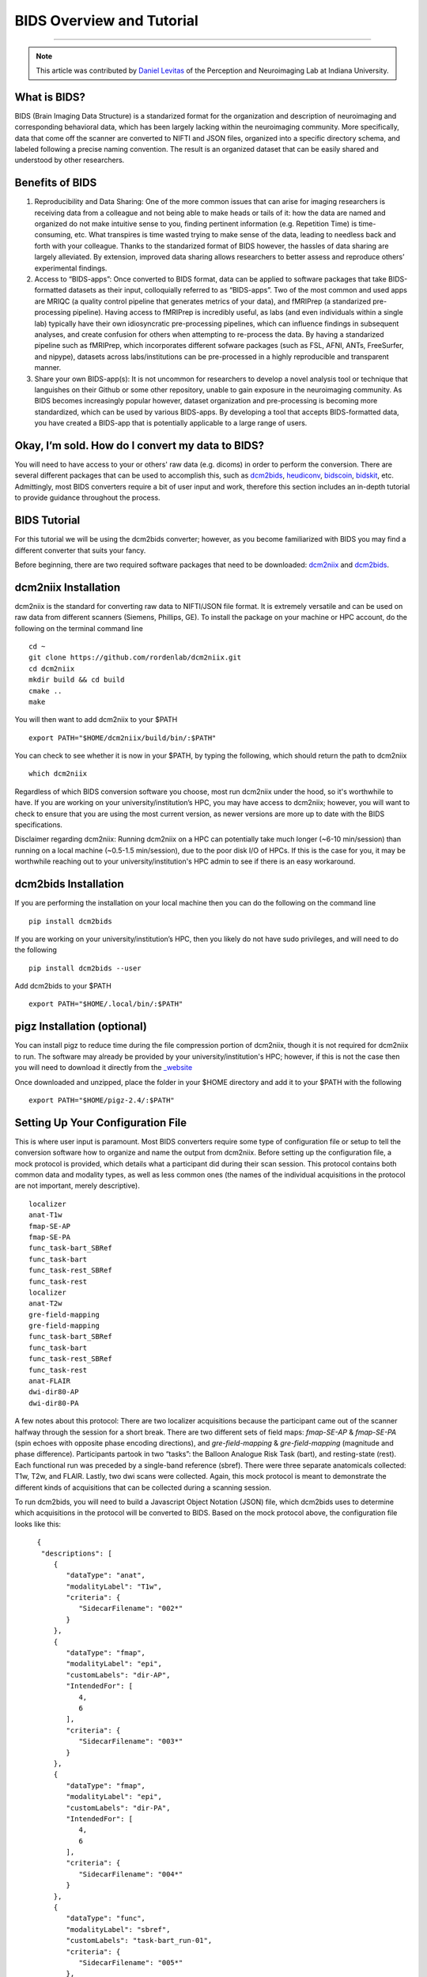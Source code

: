 .. _BIDS_Overview:

=============
BIDS Overview and Tutorial
=============

-------------

.. note::

  This article was contributed by `Daniel Levitas <https://perceptionandneuroimaging.psych.indiana.edu/people/daniellevitas.html>`__ of the Perception and Neuroimaging Lab at Indiana University.

What is BIDS?
*************


BIDS (Brain Imaging Data Structure) is a standarized format for the organization and description of neuroimaging and corresponding behavioral data, which has been largely lacking within the neuroimaging community. More specifically, data that come off the scanner are converted to NIFTI and JSON files, organized into a specific directory schema, and labeled following a precise naming convention. The result is an organized dataset that can be easily shared and understood by other researchers.

Benefits of BIDS
****************

1. Reproducibility and Data Sharing: One of the more common issues that can arise for imaging researchers is receiving data from a colleague and not being able to make heads or tails of it: how the data are named and organized do not make intuitive sense to you, finding pertinent information (e.g. Repetition Time) is time-consuming, etc. What transpires is time wasted trying to make sense of the data, leading to needless back and forth with your colleague. Thanks to the standarized format of BIDS however, the hassles of data sharing are largely alleviated. By extension, improved data sharing allows researchers to better assess and reproduce others’ experimental findings.

2. Access to “BIDS-apps”: Once converted to BIDS format, data can be applied to software packages that take BIDS-formatted datasets as their input, colloquially referred to as “BIDS-apps”. Two of the most common and used apps are MRIQC (a quality control pipeline that generates metrics of your data), and fMRIPrep (a standarized pre-processing pipeline). Having access to fMRIPrep is incredibly useful, as labs (and even individuals within a single lab) typically have their own idiosyncratic pre-processing pipelines, which can influence findings in subsequent analyses, and create confusion for others when attempting to re-process the data. By having a standarized pipeline such as fMRIPrep, which incorporates different sofware packages (such as FSL, AFNI, ANTs, FreeSurfer, and nipype), datasets across labs/institutions can be pre-processed in a highly reproducible and transparent manner.

3. Share your own BIDS-app(s): It is not uncommon for researchers to develop a novel analysis tool or technique that languishes on their Github or some other repository, unable to gain exposure in the neuroimaging community. As BIDS becomes increasingly popular however, dataset organization and pre-processing is becoming more standardized, which can be used by various BIDS-apps. By developing a tool that accepts BIDS-formatted data, you have created a BIDS-app that is potentially applicable to a large range of users.


Okay, I’m sold. How do I convert my data to BIDS?
**********************************************

You will need to have access to your or others' raw data (e.g. dicoms) in order to perform the conversion. There are several different packages that can be used to accomplish this, such as `dcm2bids <https://github.com/cbedetti/Dcm2Bids>`__, `heudiconv <https://github.com/nipy/heudiconv>`__, `bidscoin <https://github.com/Donders-Institute/bidscoin>`__, `bidskit <https://github.com/jmtyszka/bidskit>`__, etc. Admittingly, most BIDS converters require a bit of user input and work, therefore this section includes an in-depth tutorial to provide guidance throughout the process.

BIDS Tutorial
*************

For this tutorial we will be using the dcm2bids converter; however, as you become familiarized with BIDS you may find a different converter that suits your fancy.

Before beginning, there are two required software packages that need to be downloaded: `dcm2niix <https://github.com/rordenlab/dcm2niix>`__ and `dcm2bids <https://github.com/cbedetti/Dcm2Bids>`__.

dcm2niix Installation
*********************

dcm2niix is the standard for converting raw data to NIFTI/JSON file format. It is extremely versatile and can be used on raw data from different scanners (Siemens, Phillips, GE). To install the package on your machine or HPC account, do the following on the terminal command line

::

  cd ~
  git clone https://github.com/rordenlab/dcm2niix.git
  cd dcm2niix
  mkdir build && cd build
  cmake ..
  make
  
You will then want to add dcm2niix to your $PATH

::

  export PATH="$HOME/dcm2niix/build/bin/:$PATH"
  
You can check to see whether it is now in your $PATH, by typing the following, which should return the path to dcm2niix

::

  which dcm2niix
  

Regardless of which BIDS conversion software you choose, most run dcm2niix under the hood, so it's worthwhile to have. If you are working on your university/institution’s HPC, you may have access to dcm2niix; however, you will want to check to ensure that you are using the most current version, as newer versions are more up to date with the BIDS specifications.

Disclaimer regarding dcm2niix: Running dcm2niix on a HPC can potentially take much longer (~6-10 min/session) than running on a local machine (~0.5-1.5 min/session), due to the poor disk I/O of HPCs. If this is the case for you, it may be worthwhile reaching out to your university/institution's HPC admin to see if there is an easy workaround.   
  
dcm2bids Installation
*********************

If you are performing the installation on your local machine then you can do the following on the command line

::

  pip install dcm2bids
  
If you are working on your university/institution’s HPC, then you likely do not have sudo privileges, and will need to do the following

::

  pip install dcm2bids --user
  
Add dcm2bids to your $PATH

::
  
  export PATH="$HOME/.local/bin/:$PATH"
  
pigz Installation (optional)
*********************

You can install pigz to reduce time during the file compression portion of dcm2niix, though it is not required for dcm2niix to run. The software may already be provided by your university/institution's HPC; however, if this is not the case then you will need to download it directly from the `_website <https://zlib.net/pigz/>`__ 

Once downloaded and unzipped, place the folder in your $HOME directory and add it to your $PATH with the following

::

  export PATH="$HOME/pigz-2.4/:$PATH"

Setting Up Your Configuration File
**********************************

This is where user input is paramount. Most BIDS converters require some type of configuration file or setup to tell the conversion software how to organize and name the output from dcm2niix. Before setting up the configuration file, a mock protocol is provided, which details what a participant did during their scan session. This protocol contains both common data and modality types, as well as less common ones (the names of the individual acquisitions in the protocol are not important, merely descriptive).

::

  localizer
  anat-T1w
  fmap-SE-AP
  fmap-SE-PA
  func_task-bart_SBRef
  func_task-bart
  func_task-rest_SBRef
  func_task-rest
  localizer
  anat-T2w
  gre-field-mapping
  gre-field-mapping
  func_task-bart_SBRef
  func_task-bart
  func_task-rest_SBRef
  func_task-rest
  anat-FLAIR
  dwi-dir80-AP
  dwi-dir80-PA
  
A few notes about this protocol: There are two localizer acquisitions because the participant came out of the scanner halfway through the session for a short break. There are two different sets of field maps: *fmap-SE-AP* & *fmap-SE-PA* (spin echoes with opposite phase encoding directions), and *gre-field-mapping* & *gre-field-mapping* (magnitude and phase difference). Participants partook in two “tasks”: the Balloon Analogue Risk Task (bart), and resting-state (rest). Each functional run was preceded by a single-band reference (sbref). There were three separate anatomicals collected: T1w, T2w, and FLAIR. Lastly, two dwi scans were collected. Again, this mock protocol is meant to demonstrate the different kinds of acquisitions that can be collected during a scanning session.

To run dcm2bids, you will need to build a Javascript Object Notation (JSON) file, which dcm2bids uses to determine which acquisitions in the protocol will be converted to BIDS. Based on the mock protocol above, the configuration file looks like this:

::

    {
     "descriptions": [
        {
           "dataType": "anat",
           "modalityLabel": "T1w",
           "criteria": {
              "SidecarFilename": "002*"
           }
        },
        {
           "dataType": "fmap",
           "modalityLabel": "epi",
           "customLabels": "dir-AP",
           "IntendedFor": [
              4,
              6
           ],
           "criteria": {
              "SidecarFilename": "003*"
           }
        },
        {
           "dataType": "fmap",
           "modalityLabel": "epi",
           "customLabels": "dir-PA",
           "IntendedFor": [
              4,
              6
           ],
           "criteria": {
              "SidecarFilename": "004*"
           }
        },
        {
           "dataType": "func",
           "modalityLabel": "sbref",
           "customLabels": "task-bart_run-01",
           "criteria": {
              "SidecarFilename": "005*"
           },
           "sidecarChanges": {
              "TaskName": "bart"
           }
        },
        {
           "dataType": "func",
           "modalityLabel": "bold",
           "customLabels": "task-bart_run-01",
           "criteria": {
              "SidecarFilename": "006*"
           },
           "sidecarChanges": {
              "TaskName": "bart"
           }
        },
        {
           "dataType": "func",
           "modalityLabel": "sbref",
           "customLabels": "task-rest_run-01",
           "criteria": {
              "SidecarFilename": "007*"
           },
           "sidecarChanges": {
              "TaskName": "rest"
           }
        },
        {
           "dataType": "func",
           "modalityLabel": "bold",
           "customLabels": "task-rest_run-01",
           "criteria": {
              "SidecarFilename": "008*"
           },
           "sidecarChanges": {
              "TaskName": "rest"
           }
        },
        {
           "dataType": "anat",
           "modalityLabel": "T2w",
           "criteria": {
              "SidecarFilename": "010*"
           }
        },
        {
           "dataType": "fmap",
           "modalityLabel": "magnitude1",
           "IntendedFor": [
              11,
              13
           ],
           "criteria": {
              "SidecarFilename": "011*",
              "EchoTime": 0.00492
           }
        },
        {
           "dataType": "fmap",
           "modalityLabel": "phasediff",
           "IntendedFor": [
              11,
              13
           ],
           "criteria": {
              "SidecarFilename": "012*"
           },
           "sidecarChanges": {
              "EchoTime1": 0.00492,
              "EchoTime2": 0.00738
           }
        },
        {
           "dataType": "func",
           "modalityLabel": "sbref",
           "customLabels": "task-bart_run-02",
           "criteria": {
              "SidecarFilename": "013*"
           },
           "sidecarChanges": {
              "TaskName": "bart"
           }
        },
        {
           "dataType": "func",
           "modalityLabel": "bold",
           "customLabels": "task-bart_run-02",
           "criteria": {
              "SidecarFilename": "014*"
           },
           "sidecarChanges": {
              "TaskName": "bart"
           }
        },
        {
           "dataType": "func",
           "modalityLabel": "sbref",
           "customLabels": "task-rest_run-02",
           "criteria": {
              "SidecarFilename": "015*"
           },
           "sidecarChanges": {
              "TaskName": "rest"
           }
        },
        {
           "dataType": "func",
           "modalityLabel": "bold",
           "customLabels": "task-rest_run-02",
           "criteria": {
              "SidecarFilename": "016*"
           },
           "sidecarChanges": {
              "TaskName": "rest"
           }
        },
        {
           "dataType": "anat",
           "modalityLabel": "FLAIR",
           "criteria": {
              "SidecarFilename": "017*"
           }
        },
        {
           "dataType": "dwi",
           "modalityLabel": "dwi",
           "criteria": {
              "SidecarFilename": "018*"
           }
        },
        {
           "dataType": "dwi",
           "modalityLabel": "dwi",
           "criteria": {
              "SidecarFilename": "019*"
           }
        }
     ]
  }
  
Understanding dcm2bids’s configuration file
*******************************************

Let’s take a closer look at the configuration file we’ve just created (you can also refer to the `dcm2bids <https://cbedetti.github.io/Dcm2Bids/tutorial/>`__ tutorial and the `BIDS specifications <https://bids.neuroimaging.io/bids_spec.pdf>`__). Each acquisition has a ``dataType field``, which simply indicates the type of data. For example, anatomical data is indicated as ``anat``, functional as ``func``, field maps as ``fmap``, dwi as ``dwi``, etc. Next is the ``modalityLabel``, which more specifically stipulates the type of data. For example, if you have anatomical data, what is the modality of said data (e.g. T1w, T2w, FLAIR)? You will notice that some acquistion sections have a ``customLabels`` field; these are most commonly seen for field maps and functional acquisitions, and specify additionally required information regarding the acqusition. For example, spin echo field maps need to have their phase encoding direction listed (i.e. ``dir-AP``, ``dir-PA``, ``dir-LR``, ``dir-RL``, etc). Functional acqusitions (including corresponding sbref if they were also collected) need to have the task name and run number; these two pieces of information are separated via the underscore ``_`` symbol. Note that BIDS convention requires that resting-state acquisitions be given a task name (``task-rest``). Within the ``criteria`` section there can be multiple subsections. The most crucial is ``SidecarFilename``, which corresponds to the acquisition’s ``SeriesNumber`` (i.e. the chronological order in which the acquisition was collected in the protocol). This allows dcm2bids to determine which dicoms refer to which acquisition. There is also a subsection called ``sidecarChanges``, which is generally only needed for functional and magnitude/phasediff field map acquisitions. For functional acquisitions, the ``TaskName`` must be specified again, as this information gets injected into the corresponding run’s JSON file. For magnitude/phasediff, the ``magnitude1`` modality must contain its echo time, and the ``phasediff`` must contain the echo times of the two magnitudes. These pieces of information are also added to their corresponding JSON files.

The last field to discuss, and arguably the least straightforward, is the ``IntendedFor`` list, required for field map acquisitions. Simply put, the list contains the indices of the functional acquisitions that the field maps will perform susceptibility distortion correction (SDC) on. There are two important caveats in determing the functional indices: the first is that the indices must reflect a “revised” protocol that doesn’t include non-BIDS acqusitions (e.g. localizers), and second, since dcm2bids is performed in python the indices must reflect python indexing (where the first element is 0).

Let us refer back to our mock protocol, which contains two acquisitions that are not to be converted to bids - the localizers, which are absent in the configuration file. By removing the localizers from the protocol and listing the python-based indices, we can determine the functional indices needed for the ``IntendedFor`` list

::

  anat-T1w (0)
  fmap-SE-AP (1)
  fmap-SE-PA (2)
  func_task-bart_SBRef (3)
  func_task-bart (4)**
  func_task-rest_SBRef (5)
  func_task-rest (6)**
  anat-T2w (7)
  gre-field-mapping (8)
  gre-field-mapping (9)
  func_task-bart_SBRef (10)
  func_task-bart (11)**
  func_task-rest_SBRef (12)
  func_task-rest (13)**
  anat-FLAIR (14)
  dwi-dir80-AP (15)
  dwi-dir80-PA (16)

The starred acquistions show the functional data corresponding to the field maps. Functional indices 4 & 6 correspond to the first field map pair, and functional indices 11 & 13 correspond to the second field map pair. Note that single-band reference (sbref) acquisitions are not included in the ``IntendedFor`` field. If a single pair of field maps (regardless of type) were collected and the participant did not leave and re-enter the scanner during the session, then the ``IntendedFor`` list would contain the indices of all the functional acquisitions.


Running the dcm2bids command
****************************

Finally, we've created the configuration file; now the BIDS conversion can be performed as follows on the command line

::

  dcm2bids_scaffold -o $ouput_dir
  dcm2bids -d $dicom_dir -p $subjID -c $configuration_file_dir/$config_file_name.json -o $output_dir --forceDcm2niix
  
The variables, signified with a $ sign will need to be renamed to apply to your system.

If you have multi-session data (i.e. participant was scanned more than once), the dcm2bids command will look like this

::

  dcm2bids_scaffold -o $ouput_dir
  dcm2bids -d $dicom_dir -p $subjID -s $sessionID -c $configuration_file_dir/$config_file_name.json -o $output_dir --forceDcm2niix
  
Validating your BIDS data
***********************************

Once the BIDS conversion is complete, you can use the `BIDS validator <https://bids-standard.github.io/bids-validator/>`__ to ensure that your data are BIDS-compliant. If there are any issues in how the data were converted, these will show up as either warnings (in yellow) or errors (in red). If there is an error, then it will need to absolutely be addressed, otherwise the data will likely not work on BIDS-apps such as MRIQC and/or fMRIPrep. Warnings are less pernicious, as you can potentially still run BIDS-apps on the data; however, at some point it will be worthwhile to address them.

Final Thoughts
**************

In the tutorial we created a dcm2bids configuration file based on our mock protocol. While it's tempting to assume that everyone's protocol will be the same, this is sadly not always the case. As those who collect imaging data can attest, participants may need to randomly take a bathroom break, redo a functional acquisition due to excessive motion, etc. Thus, some participants' protocol will look different and therefore the configuration file will need to be adjusted to reflect this. Reducing user overhead is an ongoing process when it comes to BIDS conversion and continues to get better. While some work is required from the user's standpoint, you may come to realize that benefits of have a BIDS-compliant dataset outweight the work put in.
